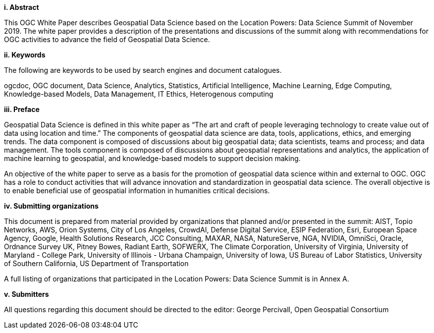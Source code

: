 [big]*i.     Abstract*

This OGC White Paper describes Geospatial Data Science based on the Location Powers: Data Science Summit of November 2019.  The white paper provides a description of the presentations and discussions of the summit along with recommendations for OGC activities to advance the field of Geospatial Data Science.

[big]*ii.    Keywords*

The following are keywords to be used by search engines and document catalogues.

ogcdoc, OGC document, Data Science, Analytics, Statistics, Artificial Intelligence, Machine Learning, Edge Computing, Knowledge-based Models, Data Management, IT Ethics,	Heterogenous computing

[big]*iii.   Preface*

Geospatial Data Science is defined in this white paper as “The art and craft of people leveraging technology to create value out of data using location and time.”  The components of geospatial data science are data, tools, applications, ethics, and emerging trends.  The data component is composed of discussions about big geospatial data; data scientists, teams and process; and data management.  The tools component is composed of discussions about geospatial representations and analytics, the application of machine learning to geospatial, and knowledge-based models to support decision making.

An objective of the white paper to serve as a basis for the promotion of geospatial data science within and external to OGC.  OGC has a role to conduct activities that will advance innovation and standardization in geospatial data science.  The overall objective is to enable beneficial use of geospatial information in humanities critical decisions.

[big]*iv.    Submitting organizations*

This document is prepared from material provided by organizations that planned and/or presented in the summit:  AIST, Topio Networks, AWS, Orion Systems, City of Los Angeles, CrowdAI, Defense Digital Service, ESIP Federation, Esri, European Space Agency, Google, Health Solutions Research, JCC Consulting, MAXAR, NASA, NatureServe, NGA, NVIDIA, OmniSci, Oracle, Ordnance Survey UK, Pitney Bowes, Radiant Earth, SOFWERX, The Climate Corporation, University of Virginia, University of Maryland - College Park, University of Illinois - Urbana Champaign, University of Iowa, US Bureau of Labor Statistics, University of Southern California, US Department of Transportation

A full listing of organizations that participated in the Location Powers: Data Science Summit is in Annex A.


[big]*v.     Submitters*

All questions regarding this document should be directed to the editor: George Percivall,  Open Geospatial Consortium
